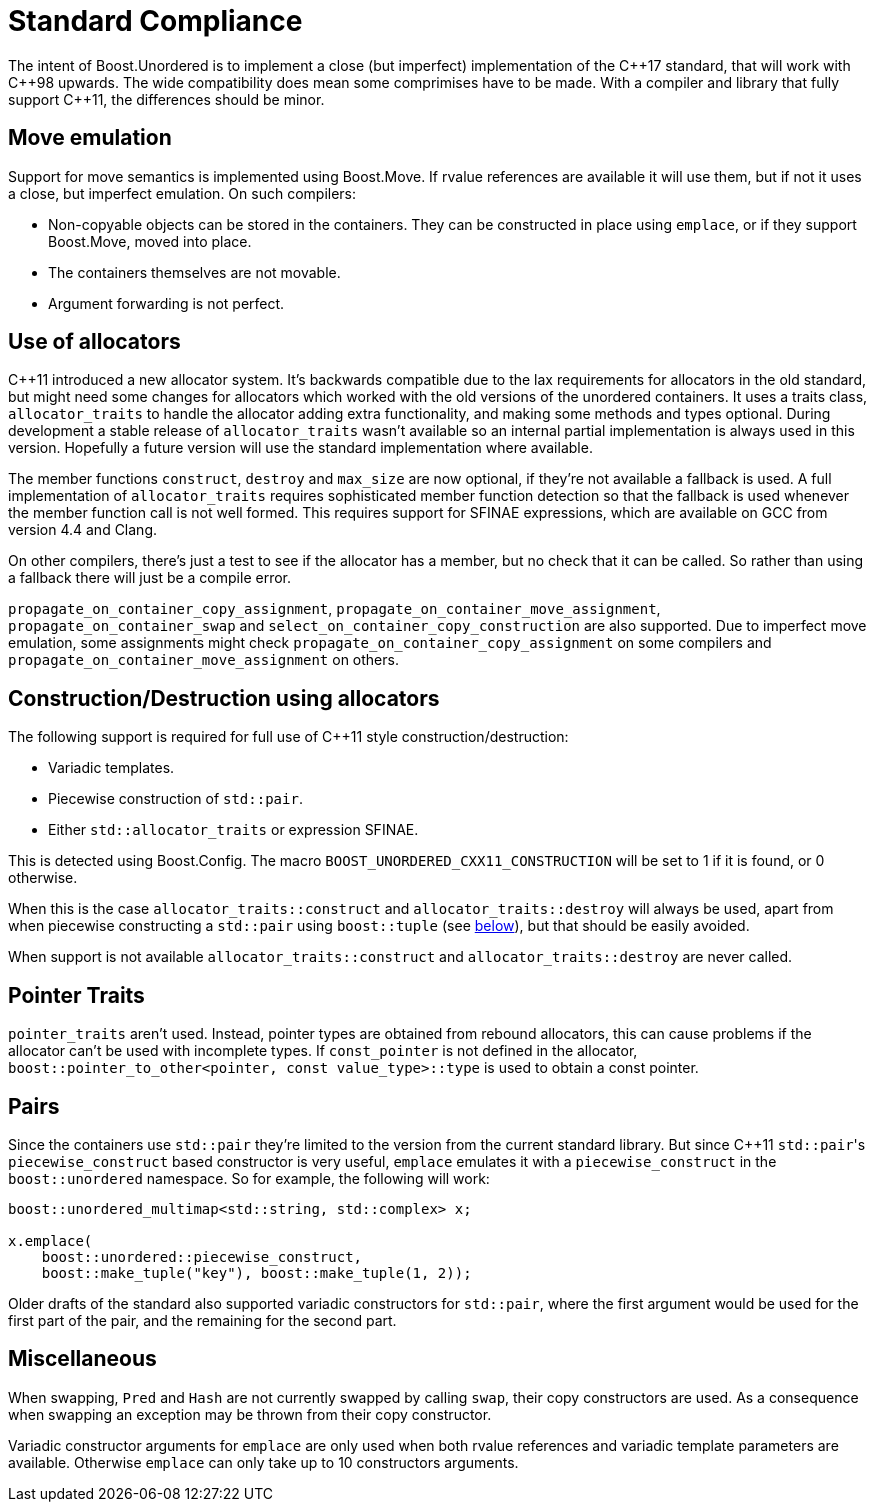[#compliance]
= Standard Compliance

:idprefix: compliance_

:cpp: C++

The intent of Boost.Unordered is to implement a close (but imperfect)
implementation of the {cpp}17 standard, that will work with {cpp}98 upwards.
The wide compatibility does mean some comprimises have to be made.
With a compiler and library that fully support {cpp}11, the differences should
be minor.

== Move emulation

Support for move semantics is implemented using Boost.Move. If rvalue
references are available it will use them, but if not it uses a close,
but imperfect emulation. On such compilers:

* Non-copyable objects can be stored in the containers.
  They can be constructed in place using `emplace`, or if they support
  Boost.Move, moved into place.
* The containers themselves are not movable.
* Argument forwarding is not perfect.

== Use of allocators

{cpp}11 introduced a new allocator system. It's backwards compatible due to
the lax requirements for allocators in the old standard, but might need
some changes for allocators which worked with the old versions of the
unordered containers.
It uses a traits class, `allocator_traits` to handle the allocator
adding extra functionality, and making some methods and types optional.
During development a stable release of
`allocator_traits` wasn't available so an internal partial implementation
is always used in this version. Hopefully a future version will use the
standard implementation where available.

The member functions `construct`, `destroy` and `max_size` are now
optional, if they're not available a fallback is used.
A full implementation of `allocator_traits` requires sophisticated
member function detection so that the fallback is used whenever the
member function call is not well formed.
This requires support for SFINAE expressions, which are available on
GCC from version 4.4 and Clang.

On other compilers, there's just a test to see if the allocator has
a member, but no check that it can be called. So rather than using a
fallback there will just be a compile error.

`propagate_on_container_copy_assignment`,
`propagate_on_container_move_assignment`,
`propagate_on_container_swap` and
`select_on_container_copy_construction` are also supported.
Due to imperfect move emulation, some assignments might check
`propagate_on_container_copy_assignment` on some compilers and
`propagate_on_container_move_assignment` on others.

== Construction/Destruction using allocators

The following support is required for full use of {cpp}11 style
construction/destruction:

* Variadic templates.
* Piecewise construction of `std::pair`.
* Either `std::allocator_traits` or expression SFINAE.

This is detected using Boost.Config. The macro
`BOOST_UNORDERED_CXX11_CONSTRUCTION` will be set to 1 if it is found, or 0
otherwise.

When this is the case `allocator_traits::construct` and
`allocator_traits::destroy` will always be used, apart from when piecewise
constructing a `std::pair` using `boost::tuple` (see <<compliance_pairs,below>>), but that should be easily avoided.

When support is not available `allocator_traits::construct` and
`allocator_traits::destroy` are never called.

== Pointer Traits

`pointer_traits` aren't used. Instead, pointer types are obtained from
rebound allocators, this can cause problems if the allocator can't be
used with incomplete types. If `const_pointer` is not defined in the
allocator, `boost::pointer_to_other<pointer, const value_type>::type`
is used to obtain a const pointer.

== Pairs

Since the containers use `std::pair` they're limited to the version
from the current standard library. But since {cpp}11 ``std::pair``'s
`piecewise_construct` based constructor is very useful, `emplace`
emulates it with a `piecewise_construct` in the `boost::unordered`
namespace. So for example, the following will work:

[source,c++]
----
boost::unordered_multimap<std::string, std::complex> x;

x.emplace(
    boost::unordered::piecewise_construct,
    boost::make_tuple("key"), boost::make_tuple(1, 2));
----

Older drafts of the standard also supported variadic constructors
for `std::pair`, where the first argument would be used for the
first part of the pair, and the remaining for the second part.

== Miscellaneous

When swapping, `Pred` and `Hash` are not currently swapped by calling
`swap`, their copy constructors are used. As a consequence when swapping
an exception may be thrown from their copy constructor.

Variadic constructor arguments for `emplace` are only used when both
rvalue references and variadic template parameters are available.
Otherwise `emplace` can only take up to 10 constructors arguments.
